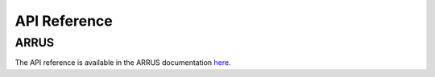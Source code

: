 .. _arrus-toolkit-api-reference:

=============
API Reference
=============

ARRUS
=====

The API reference is available in the ARRUS documentation `here <https://github.com/us4useu/arrus/releases>`__.